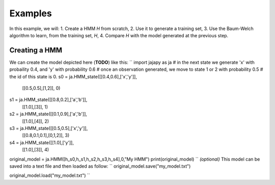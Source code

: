Examples
========
In this example, we will:
1. Create a HMM *H* from scratch,
2. Use it to generate a training set,
3. Use the Baum-Welch algorithm to learn, from the training set, *H*,
4. Compare *H* with the model generated at the previous step.

Creating a HMM
--------------
We can create the model depicted here (**TODO**) like this:
``
import jajapy as ja
# in the next state we generate 'x' with probaility 0.4, and 'y' with probability 0.6
# once an observation generated, we move to state 1 or 2 with probability 0.5
# the id of this state is 0.
s0 = ja.HMM_state([[0.4,0.6],['x','y']],
				  [[0.5,0.5],[1,2]],
				  0)
s1 = ja.HMM_state([[0.8,0.2],['a','b']],
				  [[1.0],[3]],
				  1)
s2 = ja.HMM_state([[0.1,0.9],['a','b']],
				  [[1.0],[4]],
				  2)
s3 = ja.HMM_state([[0.5,0.5],['x','y']],
				  [[0.8,0.1,0.1],[0,1,2]],
				  3)
s4 = ja.HMM_state([[1.0],['y']],
				  [[1.0],[3]],
				  4)
original_model = ja.HMM([h_s0,h_s1,h_s2,h_s3,h_s4],0,"My HMM")
print(original_model)
``
*(optional)* This model can be saved into a text file and then loaded as follow:
``
original_model.save("my_model.txt")

original_model.load("my_model.txt")
``
